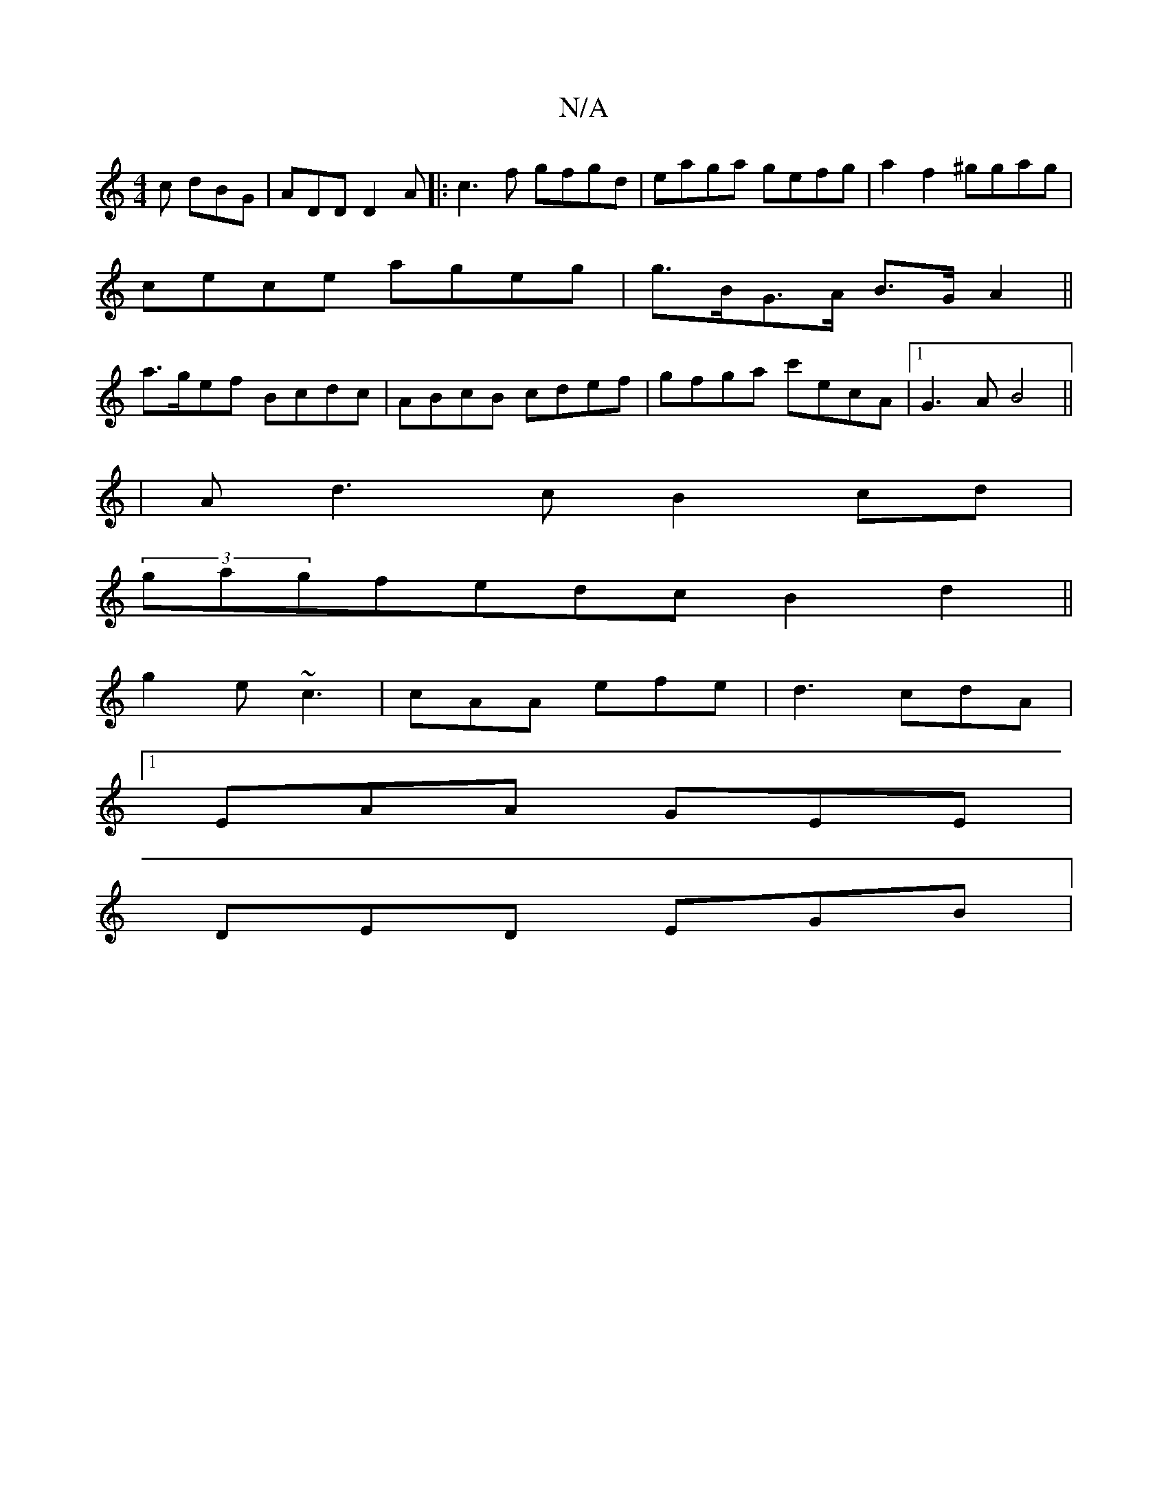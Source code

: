 X:1
T:N/A
M:4/4
R:N/A
K:Cmajor
c dBG- | ADD D2A |:c3f gfgd|eaga gefg|a2f2 ^ggag|
cece ageg|g>BG>A B>G A2 ||
a>gef Bcdc|ABcB cdef|gfga c'ecA|1 G3AB4||
|A d3 c B2 cd |
(3gagfedc B2 d2||
g2e ~c3|cAA efe|d3-cdA |
[1 EAA GEE |
DED EGB |